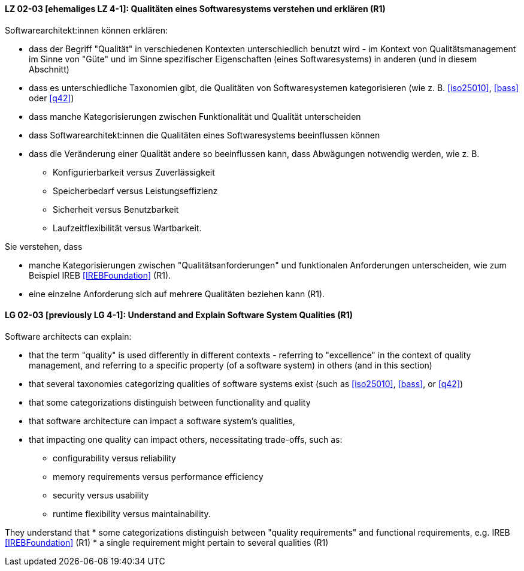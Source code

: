 
// tag::DE[]
[[LZ-02-03]]
==== LZ 02-03 [ehemaliges LZ 4-1]: Qualitäten eines Softwaresystems verstehen und erklären (R1)

Softwarearchitekt:innen können erklären:

* dass der Begriff "Qualität" in verschiedenen Kontexten
  unterschiedlich benutzt wird - im Kontext von Qualitätsmanagement im
  Sinne von "Güte" und im Sinne spezifischer Eigenschaften
  (eines Softwaresystems) in anderen (und in diesem Abschnitt)
* dass es unterschiedliche Taxonomien gibt, die Qualitäten von
  Softwaresystemen kategorisieren (wie z.{nbsp}B. <<iso25010>>,
  <<bass>> oder <<q42>>)
* dass manche Kategorisierungen zwischen Funktionalität und Qualität unterscheiden
* dass Softwarearchitekt:innen die Qualitäten eines Softwaresystems beeinflussen können
* dass die Veränderung einer Qualität andere so beeinflussen kann, dass Abwägungen notwendig werden, wie z.{nbsp}B.
** Konfigurierbarkeit versus Zuverlässigkeit
** Speicherbedarf versus Leistungseffizienz
** Sicherheit versus Benutzbarkeit
** Laufzeitflexibilität versus Wartbarkeit.


Sie verstehen, dass 

* manche Kategorisierungen zwischen "Qualitätsanforderungen" und funktionalen Anforderungen unterscheiden, wie zum Beispiel IREB <<IREBFoundation>> (R1).
* eine einzelne Anforderung sich auf mehrere Qualitäten beziehen kann (R1).
// end::DE[]

// tag::EN[]
[[LG-02-03]]
==== LG 02-03 [previously LG 4-1]: Understand and Explain Software System Qualities (R1)

Software architects can explain:

* that the term "quality" is used differently in different contexts -
  referring to "excellence" in the context of quality management, and
  referring to a specific property (of a software system) in others
  (and in this section)
* that several taxonomies categorizing qualities of software systems
  exist (such as <<iso25010>>, <<bass>>, or <<q42>>)
* that some categorizations distinguish between functionality and quality
* that software architecture can impact a software system's qualities,
* that impacting one quality can impact others, necessitating
  trade-offs, such as:
** configurability versus reliability
** memory requirements versus performance efficiency
** security versus usability
** runtime flexibility versus maintainability.

They understand that
* some categorizations distinguish between "quality
  requirements" and functional requirements, e.g. IREB <<IREBFoundation>> (R1)
* a single requirement might pertain to several qualities  (R1)
// end::EN[]
